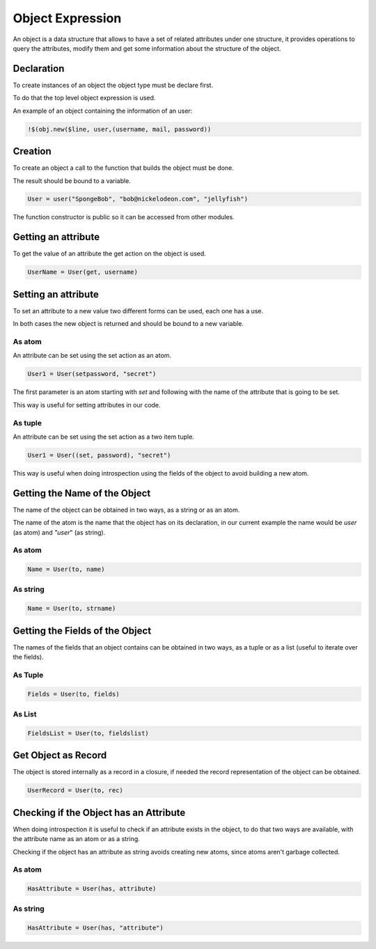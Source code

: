 Object Expression
-----------------

An object is a data structure that allows to have a set of related attributes
under one structure, it provides operations to query the attributes, modify
them and get some information about the structure of the object.

Declaration
~~~~~~~~~~~

To create instances of an object the object type must be declare first.

To do that the top level object expression is used.

An example of an object containing the information of an user:

.. code-block:: efene
        
        !$(obj.new($line, user,(username, mail, password))

Creation
~~~~~~~~

To create an object a call to the function that builds the object must be done.

The result should be bound to a variable.

.. code-block:: efene
    
    User = user("SpongeBob", "bob@nickelodeon.com", "jellyfish")

The function constructor is public so it can be accessed from other modules.

Getting an attribute
~~~~~~~~~~~~~~~~~~~~

To get the value of an attribute the get action on the object is used.

.. code-block:: efene
    
    UserName = User(get, username)

Setting an attribute
~~~~~~~~~~~~~~~~~~~~

To set an attribute to a new value two different forms can be used, each one
has a use.

In both cases the new object is returned and should be bound to a new variable.

As atom
:::::::

An attribute can be set using the set action as an atom.

.. code-block:: efene
    
    User1 = User(setpassword, "secret")

The first parameter is an atom starting with *set* and following with the name
of the attribute that is going to be set.

This way is useful for setting attributes in our code.

As tuple
::::::::

An attribute can be set using the set action as a two item tuple.

.. code-block:: efene
    
    User1 = User((set, password), "secret")

This way is useful when doing introspection using the fields of the object to
avoid building a new atom.

Getting the Name of the Object
~~~~~~~~~~~~~~~~~~~~~~~~~~~~~~

The name of the object can be obtained in two ways, as a string or as an atom.

The name of the atom is the name that the object has on its declaration,
in our current example the name would be *user* (as atom) and *"user*" (as
string).

As atom
:::::::

.. code-block:: efene
    
    Name = User(to, name)

As string
:::::::::

.. code-block:: efene
    
    Name = User(to, strname)


Getting the Fields of the Object
~~~~~~~~~~~~~~~~~~~~~~~~~~~~~~~~

The names of the fields that an object contains can be obtained in two ways, as
a tuple or as a list (useful to iterate over the fields).

As Tuple
::::::::

.. code-block:: efene

    Fields = User(to, fields)

As List
:::::::

.. code-block:: efene

    FieldsList = User(to, fieldslist)


Get Object as Record
~~~~~~~~~~~~~~~~~~~~

The object is stored internally as a record in a closure, if needed the record
representation of the object can be obtained.

.. code-block:: efene

    UserRecord = User(to, rec)

Checking if the Object has an Attribute
~~~~~~~~~~~~~~~~~~~~~~~~~~~~~~~~~~~~~~~

When doing introspection it is useful to check if an attribute exists in the
object, to do that two ways are available, with the attribute name as an atom
or as a string.

Checking if the object has an attribute as string avoids creating new atoms,
since atoms aren't garbage collected.

As atom
:::::::

.. code-block:: efene

    HasAttribute = User(has, attribute)


As string
:::::::::

.. code-block:: efene

    HasAttribute = User(has, "attribute")

